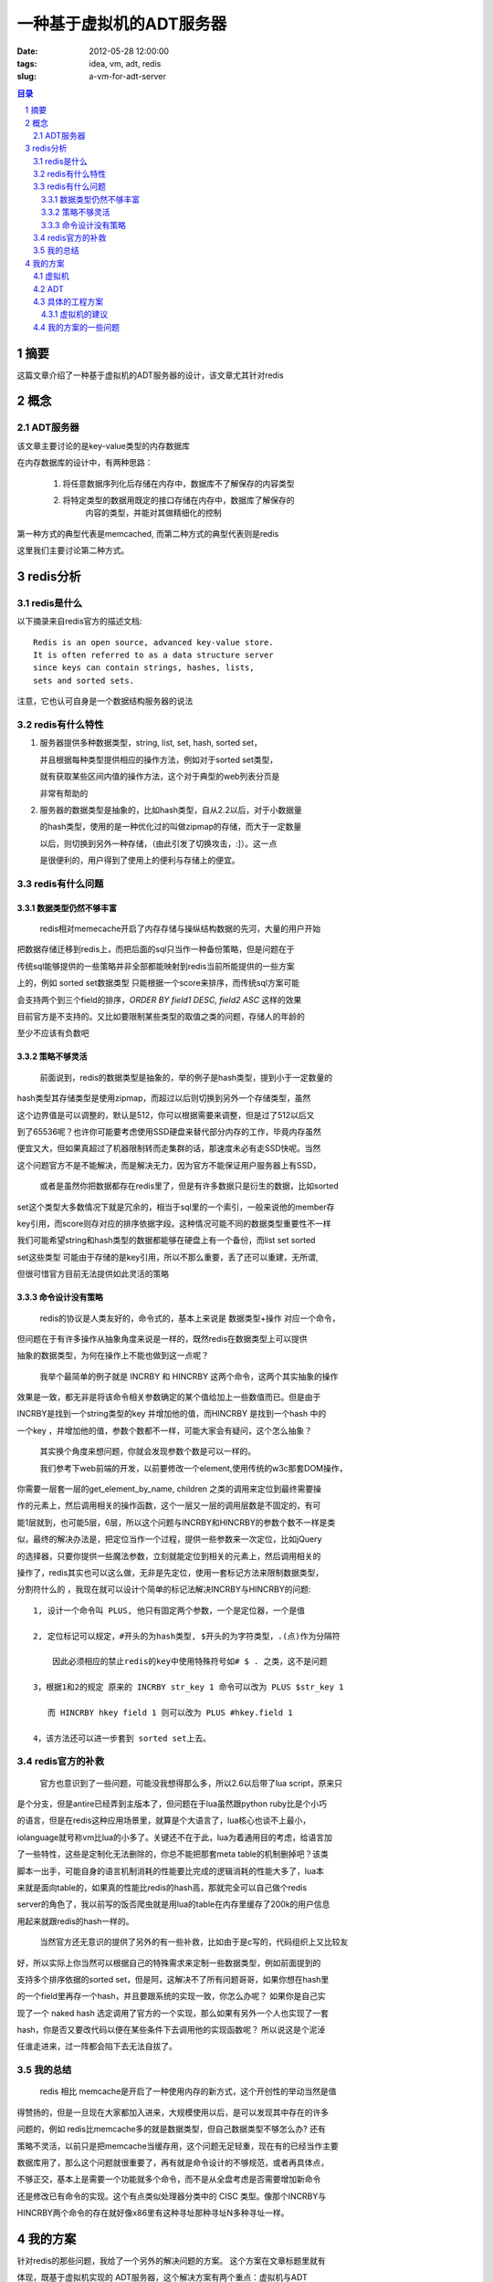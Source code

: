 ====================================
一种基于虚拟机的ADT服务器
====================================

:date: 2012-05-28 12:00:00
:tags: idea, vm, adt, redis
:slug: a-vm-for-adt-server

.. contents:: 目录
.. sectnum::

摘要
===========

这篇文章介绍了一种基于虚拟机的ADT服务器的设计，该文章尤其针对redis


概念
===========

ADT服务器
------------

该文章主要讨论的是key-value类型的内存数据库

在内存数据库的设计中，有两种思路：

    1. 将任意数据序列化后存储在内存中，数据库不了解保存的内容类型

    2. 将特定类型的数据用既定的接口存储在内存中，数据库了解保存的
        内容的类型，并能对其做精细化的控制

第一种方式的典型代表是memcached, 而第二种方式的典型代表则是redis

这里我们主要讨论第二种方式。

redis分析
===========

redis是什么
-----------------

以下摘录来自redis官方的描述文档::

    Redis is an open source, advanced key-value store.
    It is often referred to as a data structure server
    since keys can contain strings, hashes, lists,
    sets and sorted sets.

注意，它也认可自身是一个数据结构服务器的说法


redis有什么特性
------------------

#. 服务器提供多种数据类型，string, list, set, hash, sorted set，

   并且根据每种类型提供相应的操作方法，例如对于sorted set类型，

   就有获取某些区间内值的操作方法，这个对于典型的web列表分页是

   非常有帮助的

#. 服务器的数据类型是抽象的，比如hash类型，自从2.2以后，对于小数据量

   的hash类型，使用的是一种优化过的叫做zipmap的存储，而大于一定数量

   以后，则切换到另外一种存储，（由此引发了切换攻击，:]）。这一点

   是很便利的，用户得到了使用上的便利与存储上的便宜。

redis有什么问题
--------------------

数据类型仍然不够丰富
~~~~~~~~~~~~~~~~~~~~

    redis相对memecache开启了内存存储与操纵结构数据的先河，大量的用户开始

把数据存储迁移到redis上，而把后面的sql只当作一种备份策略，但是问题在于

传统sql能够提供的一些策略并非全部都能映射到redis当前所能提供的一些方案

上的，例如 sorted set数据类型 只能根据一个score来排序，而传统sql方案可能

会支持两个到三个field的排序，*ORDER BY field1 DESC, field2 ASC* 这样的效果

目前官方是不支持的。又比如要限制某些类型的取值之类的问题，存储人的年龄的

至少不应该有负数吧

策略不够灵活
~~~~~~~~~~~~~~~~

    前面说到，redis的数据类型是抽象的，举的例子是hash类型，提到小于一定数量的

hash类型其存储类型是使用zipmap，而超过以后则切换到另外一个存储类型，虽然

这个边界值是可以调整的，默认是512，你可以根据需要来调整，但是过了512以后又

到了65536呢？也许你可能要考虑使用SSD硬盘来替代部分内存的工作，毕竟内存虽然

便宜又大，但如果真超过了机器限制转而走集群的话，那速度未必有走SSD快呢。当然

这个问题官方不是不能解决，而是解决无力，因为官方不能保证用户服务器上有SSD，

    或者是虽然你把数据都存在redis里了，但是有许多数据只是衍生的数据，比如sorted

set这个类型大多数情况下就是冗余的，相当于sql里的一个索引，一般来说他的member存

key引用，而score则存对应的排序依据字段。这种情况可能不同的数据类型重要性不一样

我们可能希望string和hash类型的数据都能够在硬盘上有一个备份，而list set sorted

set这些类型 可能由于存储的是key引用，所以不那么重要，丢了还可以重建，无所谓,

但很可惜官方目前无法提供如此灵活的策略


命令设计没有策略
~~~~~~~~~~~~~~~~~~~

    redis的协议是人类友好的，命令式的，基本上来说是 数据类型+操作 对应一个命令，

但问题在于有许多操作从抽象角度来说是一样的，既然redis在数据类型上可以提供

抽象的数据类型，为何在操作上不能也做到这一点呢？

    我举个最简单的例子就是 INCRBY 和 HINCRBY 这两个命令，这两个其实抽象的操作

效果是一致，都无非是将该命令相关参数确定的某个值给加上一些数值而已。但是由于

INCRBY是找到一个string类型的key 并增加他的值，而HINCRBY 是找到一个hash 中的

一个key ，并增加他的值，参数个数都不一样，可能大家会有疑问，这个怎么抽象？

    其实换个角度来想问题，你就会发现参数个数是可以一样的。

    我们参考下web前端的开发，以前要修改一个element,使用传统的w3c那套DOM操作，

你需要一层套一层的get_element_by_name, children 之类的调用来定位到最终需要操

作的元素上，然后调用相关的操作函数，这个一层又一层的调用层数是不固定的，有可

能1层就到，也可能5层，6层，所以这个问题与INCRBY和HINCRBY的参数个数不一样是类

似，最终的解决办法是，把定位当作一个过程，提供一些参数来一次定位，比如jQuery

的选择器，只要你提供一些魔法参数，立刻就能定位到相关的元素上，然后调用相关的

操作了，redis其实也可以这么做，无非是先定位，使用一套标记方法来限制数据类型，

分割符什么的 ，我现在就可以设计个简单的标记法解决INCRBY与HINCRBY的问题::

    1, 设计一个命令叫 PLUS, 他只有固定两个参数，一个是定位器，一个是值

    2, 定位标记可以规定，#开头的为hash类型, $开头的为字符类型，.(点)作为分隔符

        因此必须相应的禁止redis的key中使用特殊符号如# $ . 之类，这不是问题

    3，根据1和2的规定 原来的 INCRBY str_key 1 命令可以改为 PLUS $str_key 1

       而 HINCRBY hkey field 1 则可以改为 PLUS #hkey.field 1

    4，该方法还可以进一步套到 sorted set上去。


redis官方的补救
-------------------

    官方也意识到了一些问题，可能没我想得那么多，所以2.6以后带了lua script，原来只

是个分支，但是antire已经弄到主版本了，但问题在于lua虽然跟python ruby比是个小巧

的语言，但是在redis这种应用场景里，就算是个大语言了，lua核心也谈不上最小，

iolanguage就号称vm比lua的小多了。关键还不在于此，lua为着通用目的考虑，给语言加

了一些特性，这些是定制化无法删除的，你总不能把那套meta table的机制删掉吧？该类

脚本一出手，可能自身的语言机制消耗的性能要比完成的逻辑消耗的性能大多了，lua本

来就是面向table的，如果真的性能比redis的hash高，那就完全可以自己做个redis

server的角色了，我以前写的饭否爬虫就是用lua的table在内存里缓存了200k的用户信息

用起来就跟redis的hash一样的。

    当然官方还无意识的提供了另外的有一些补救，比如由于是c写的，代码组织上又比较友

好，所以实际上你当然可以根据自己的特殊需求来定制一些数据类型，例如前面提到的

支持多个排序依据的sorted set，但是阿，这解决不了所有问题哥哥，如果你想在hash里

的一个field里再存一个hash，并且要跟系统的实现一致，你怎么办呢？ 如果你是自己实

现了一个 naked hash 选定调用了官方的一个实现，那么如果有另外一个人也实现了一套

hash，你是否又要改代码以便在某些条件下去调用他的实现函数呢？ 所以说这是个泥淖

任谁走进来，过一阵都会陷下去无法自拔了。

我的总结
--------------

    redis 相比 memcache是开启了一种使用内存的新方式，这个开创性的举动当然是值

得赞扬的，但是一旦现在大家都加入进来，大规模使用以后，是可以发现其中存在的许多

问题的，例如 redis比memcache多的就是数据类型，但自己数据类型不够怎么办? 还有

策略不灵活，以前只是把memcache当缓存用，这个问题无足轻重，现在有的已经当作主要

数据库用了，那么这个问题就很重要了，再有就是命令设计的不够规范，或者再具体点，

不够正交，基本上是需要一个功能就多个命令，而不是从全盘考虑是否需要增加新命令

还是修改已有命令的实现。这个有点类似处理器分类中的 CISC 类型。像那个INCRBY与

HINCRBY两个命令的存在就好像x86里有这种寻址那种寻址N多种寻址一样。

我的方案
================

针对redis的那些问题，我给了一个另外的解决问题的方案。 这个方案在文章标题里就有

体现，既基于虚拟机实现的 ADT服务器，这个解决方案有两个重点：虚拟机与ADT

虚拟机
----------

    就像前面提到的那样，redis目前就像是CISC cpu, 有一个功能就加一个指令，这个

颇有点头疼医头，脚疼医脚，既然谈到CISC，那么不得不提到RISC，RISC对于CISC的改进

可以看得到的就是简化指令，这个大家可以参考下intel的x86指令集砖头书与mips的

mips32指令集的示意图，两者的差别应该是很明显的，如我先前所提到的那样，INCRBY

与HINCRBY 完全可以设计成一个指令，只是得配合另外一个定位功能，所以就像RISC虽然

精简了指令集数目，但往往实现同样一个功能会增加几个指令一样，我之前自己设计的

PLUS指令可能就会相对INCRBY和HINCRBY要多出一些判断数据类型以及多重定位的处理步

骤，这一点就我个人来说，是可以接受的。

    另外的问题是策略不够灵活，我之前说过你完全可以自己定制类型实现，但如果是

嵌套的类型就比较难办，你得能够调用其他人写的实现，如果你不了解内在的实现，就c

语言来说就无法动态的调用相应的实现，也许函数指针是可以的，但你得定个调用规范，

类似FFI那样麻烦，这种情况下，不如使用分离式的设计，既将redis server分离为虚拟

机与存储器实现两个部分，虚拟机指令集应该由官方控制，但是预留客户定制的指令空间

至于存储器实现那就可以官方只实现经典的那些，而客户可以自行根据自己的策略实现某

种符合官方定义的数据类型，例如带SSD备份的hash类型，而list仍然只用在内存里的方

式，掉电不管。

    这里的好处在于，通过分离式的设计，达到了策略上的完全灵活，一个命令，你既可

以带检查，也可以直接映射某个存储类型提供的操作，这一切取决于你的程序，相比较

redis2.6提供的lua方案，这个虚拟机的开销要远比起个lua其语言的开销小多了。另外

这个方案的好处还在于提供升级与降级的简易方案，写过虚拟机的朋友都晓得，移植cpu

远比移植一个完整应用容易，因为cpu就那几个指令，像我的tweezervm那更是精简得吓人

因为是堆栈式的，只有30来个指令，c/py的版本都能轻松实现，当然，其实你也可以用

fpga烧录一个专用的cpu,这个相比你的汇编实现的redis还给力哦。何况，必要时候你可

以轻松切换到jvm上去 ：] 考虑到最近facebook正在往jvm上迁，企业用户应该更喜欢这

个方案吧。

ADT
-------------

    ADT就是抽象数据类型的意思，学过c的应该有所了解，我虽然半路出家，恰好也在

云风那学到了这口黑话。ADT的好处在于你可以依据策略来调整实现，但行为的效果却是

对外一致的。这种方式，当然是很适合虚拟机这种设计的，因为你如果用c的宏 那只是在

编译时候就确定的了，在你运行时就糟糕了。另外核心的逻辑代码能够大大的精简，我看

c代码有大量的宏判断，为相关的调用做数据准备之类的冗余，核心逻辑往往就隐藏在这

一堆里，十分影响后来的人理解系统

具体的工程方案
------------------

    我是个开发工程师而不是CS理论科学家，所以我能够给出一些工程上的实践方案，由

于ADT的部分实在是很简单，而且具体的工程方法与策略有关，我当然无法给出什么具体

的建议，因此我着重针对虚拟机的设计给出一些建议

虚拟机的建议
~~~~~~~~~~~~~

#. 要设计cpu首先的一个问题是，设计成寄存器机还是堆栈机？关于这个的争论真是一坨

   又一坨，我个人比较喜欢堆栈机的概念，但是从性能上来讲，如果是软实现，寄存器

    机多半由于其可以映射到真实cpu上而变得性能很高，反观堆栈机，从forth的实践

    来说，一般操作深度大概是20左右，这个在mips机器上可以映射到32个通用寄存器中

    的20个，但是在x86上就悲剧了，当然如果你使用特殊硬件的例如chunk moore的

    green array，那情况又颠倒过来了。只是现实中毕竟是寄存器机比较多。至于寄存

    器机中存在的流水线，超标量，乱序等工程方法那倒是不必要的，我们应该向GPU看

    齐，他的内部是有好多的流处理器，每个只处理一个任务而已。

#. 本来我是希望更灵活一点，把数据类型也变成一种附加的指令数据，但是由于不同的

    抽象数据类型有着完全不同的操作，而且由于存储实现那已经够灵活了，所以倒是可

    以把一些抽象数据类型独有的操作给独立出来，比如只有sorted set类型才有取排序

    后范围的指令，也就是 zrange家族指令，这个用在其他抽象数据类型上是无用的。

    至于说 给一个字符串类型设置字符串值与给一个哈希类型的一个field设置字符串值

    这种的是可以合并成一个指令的，既给某一个存储引用设置字符串值，当然前提是之

    前有个指令定位到了那个存储引用。

#. 此外需要一些专有加速，比如查找hash key, 不光是在全局找，也可以在一个hash类

    型下找，甚至可以在一个hash类型下的嵌套hash里找，这需要设计者的通盘考虑，并

    设计出一套规范hash实现的机制。又比如一些 整数/浮点数检测之类的常用辅助函数

#. 虚拟机的指令编译可以考虑做在服务器端，我指的是应用服务器，不是虚拟机本身，

    而客户端仍然像以往一样根据既定的协议发送指令过来，并且，客户端可以像soc

    开发一样，在线运行时给某个指令烧录其他的实现。考虑到一个指令往往逻辑并不

    复杂，这完全是可行的


我的方案的一些问题
---------------------

#. 代码品质问题，有可能某些恶劣的实现拖累了整体的运行速度，或者是某些实现

    会泄漏内存，额。

#. 多种实现的冲突问题，比如两个插件都强调写硬盘，由于互相争抢，反而有可能

    导致双方的效率都低下从而无法达到预期的效果

#. 开发者的预期可能和具体的实现不一致，不过我觉得出现这种问题，多半是那种

    开发与运维有隔阂的大公司，小团队应该问题不大。
